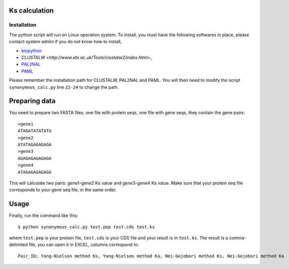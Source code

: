 Ks calculation
==============

Installation
-------------
The python script will run on Linux operation system. To install, you must have the following softwares in place, please contact system admin if you do not know how to install,

* `biopython <http://www.biopython.org>`_
* `CLUSTALW <http://www.ebi.ac.uk/Tools/clustalw2/index.html>_`
* `PAL2NAL <http://coot.embl.de/pal2nal/>`_
* `PAML <http://abacus.gene.ucl.ac.uk/software/paml.html>`_

Please remember the installation path for CLUSTALW, PAL2NAL and PAML. You will then need to modify the script ``synonymous_calc.py`` line ``22-24`` to change the path.

Preparing data
================
You need to prepare two FASTA files, one file with protein seqs, one file with gene seqs, they contain the gene pairs::

    >gene1
    ATAGATATATATA
    >gene2
    ATATAGAGAGAGA
    >gene3
    AGAGAGAGAGAGA
    >gene4
    ATAGAGAGAGAGA

This will calculate two pairs: gene1-gene2 Ks value and gene3-gene4 Ks value. Make sure that your protein seq file corresponds to your gene seq file, in the same order.

Usage
======
Finally, run the command like this::

    $ python synonymous_calc.py test.pep test.cds test.ks

where ``test.pep`` is your protein file, ``test.cds`` is your CDS file and your result is in ``test.ks``. The result is a comma-delimited file, you can open it in EXCEL, columns correspond to::

    Pair_ID; Yang-Nielson method Ks, Yang-Nielson method Ka, Nei-Gojobori method Ks, Nei-Gojobori method Ka
